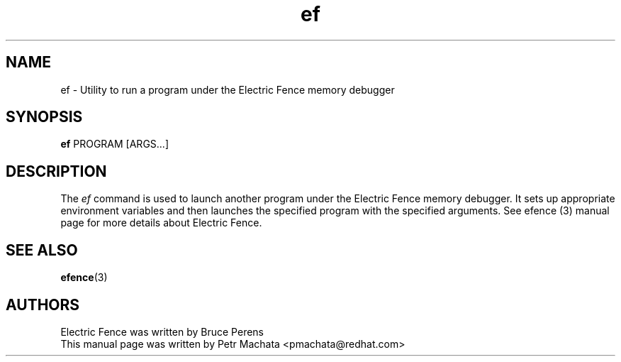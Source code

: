 .TH ef 1
.SH NAME
ef \- Utility to run a program under the Electric Fence memory debugger

.SH SYNOPSIS
\fBef\fR PROGRAM [ARGS...]

.SH DESCRIPTION
The \fIef\fR command is used to launch another program under the
Electric Fence memory debugger.  It sets up appropriate environment
variables and then launches the specified program with the specified
arguments.  See efence (3) manual page for more details about Electric
Fence.

.SH SEE ALSO
.BR efence (3)

.SH AUTHORS
Electric Fence was written by Bruce Perens
.br
This manual page was written by Petr Machata <pmachata@redhat.com>

